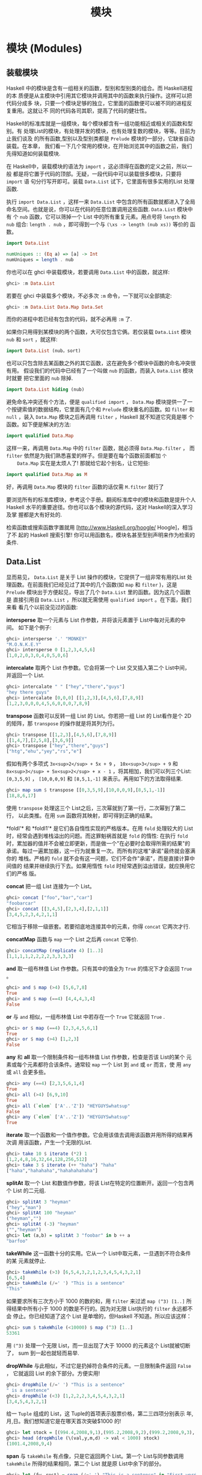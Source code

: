 #+TITLE: 模块
* 模块 (Modules)

** 装载模块

   [[file:modules.png]]

   Haskell 中的模块是含有一组相关的函数，型别和型别类的组合。而 Haskell进程的本
   质便是从主模块中引用其它模块并调用其中的函数来执行操作。这样可以把代码分成多
   块，只要一个模块足够的独立，它里面的函数便可以被不同的进程反复重用。这就让不
   同的代码各司其职，提高了代码的健壮性。

   Haskell的标准库就是一组模块，每个模块都含有一组功能相近或相关的函数和型别。有
   处理List的模块，有处理并发的模块，也有处理复数的模块，等等。目前为止我们谈及
   的所有函数,型别以及型别类都是 =Prelude= 模块的一部分，它缺省自动装载。在本章，
   我们看一下几个常用的模块，在开始浏览其中的函数之前，我们先得知道如何装载模块.

   在 Haskell中，装载模块的语法为 =import= ，这必须得在函数的定义之前，所以一般
   都是将它置于代码的顶部。无疑，一段代码中可以装载很多模块，只要将 =import= 语
   句分行写开即可。装载 =Data.List= 试下，它里面有很多实用的List 处理函数.

   执行 =import Data.List= ，这样一来 =Data.List= 中包含的所有函数就都进入了全局
   命名空间。也就是说，你可以在代码的任意位置调用这些函数. =Data.List= 模块中有
   个 =nub= 函数，它可以筛掉一个 List 中的所有重复元素。用点号将 =length= 和
   =nub= 组合: =length . nub= ，即可得到一个与 =(\xs -> length (nub xs))= 等价的
   函数。

   #+BEGIN_SRC haskell
     import Data.List

     numUniques :: (Eq a) => [a] -> Int
     numUniques = length . nub
   #+END_SRC

   你也可以在 ghci 中装载模块，若要调用 =Data.List= 中的函数，就这样:

   #+BEGIN_SRC haskell
     ghci> :m Data.List
   #+END_SRC

   若要在 ghci 中装载多个模块，不必多次 =:m= 命令，一下就可以全部搞定:

   #+BEGIN_SRC haskell
     ghci> :m Data.List Data.Map Data.Set
   #+END_SRC

   而你的进程中若已经有包含的代码，就不必再用 =:m= 了.

   如果你只用得到某模块的两个函数，大可仅包含它俩。若仅装载 =Data.List= 模块
    =nub= 和 =sort= ，就这样:

   #+BEGIN_SRC haskell
     import Data.List (nub，sort)
   #+END_SRC

   也可以只包含除去某函数之外的其它函数，这在避免多个模块中函数的命名冲突很有用。
   假设我们的代码中已经有了一个叫做 =nub= 的函数，而装入 =Data.List= 模块时就要
   把它里面的 =nub= 除掉.

   #+BEGIN_SRC haskell
     import Data.List hiding (nub)
   #+END_SRC

   避免命名冲突还有个方法，便是 =qualified import= ， =Data.Map= 模块提供一了一
   个按键索值的数据结构，它里面有几个和 =Prelude= 模块重名的函数。如 =filter= 和
   =null= ，装入 =Data.Map= 模块之后再调用 =filter= ，Haskell 就不知道它究竟是哪
   个函数。如下便是解决的方法:

   #+BEGIN_SRC haskell
     import qualified Data.Map
   #+END_SRC

   这样一来，再调用 =Data.Map= 中的 =filter= 函数，就必须得 =Data.Map.filter= ，
    而 =filter= 依然是为我们熟悉喜爱的样子。但是要在每个函数前面都加 =个
    Data.Map= 实在是太烦人了! 那就给它起个别名，让它短些:

   #+BEGIN_SRC haskell
     import qualified Data.Map as M
   #+END_SRC

   好，再调用 =Data.Map= 模块的 =filter= 函数的话仅需 =M.filter= 就行了

   要浏览所有的标准库模块，参考这个手册。翻阅标准库中的模块和函数是提升个人
   Haskell 水平的重要途径。你也可以各个模块的源代码，这对 Haskell的深入学习及掌
   握都是大有好处的.

   检索函数或搜索函数字置就用 [http://www.Haskell.org/hoogle/ Hoogle]，相当了不
   起的 Haskell 搜索引擎! 你可以用函数名，模块名甚至型别声明来作为检索的条件.

** Data.List

   显而易见， =Data.List= 是关于 List 操作的模块，它提供了一组非常有用的List 处
   理函数。在前面我们已经见过了其中的几个函数(如 =map= 和 =filter= )，这是
   =Prelude= 模块出于方便起见，导出了几个 =Data.List= 里的函数。因为这几个函数是
   直接引用自 =Data.List= ，所以就无需使用 =qualified import= 。在下面，我们来看
   看几个以前没见过的函数:

   *intersperse* 取一个元素与 List 作参数，并将该元素置于 List中每对元素的中间。
   如下是个例子:

   #+BEGIN_SRC haskell
     ghci> intersperse '.' "MONKEY"
     "M.O.N.K.E.Y"
     ghci> intersperse 0 [1,2,3,4,5,6]
     [1,0,2,0,3,0,4,0,5,0,6]
   #+END_SRC

   *intercalate* 取两个 List 作参数。它会将第一个 List 交叉插入第二个 List中间，
   并返回一个 List.

   #+BEGIN_SRC haskell
     ghci> intercalate " " ["hey","there","guys"]
     "hey there guys"
     ghci> intercalate [0,0,0] [[1,2,3],[4,5,6],[7,8,9]]
     [1,2,3,0,0,0,4,5,6,0,0,0,7,8,9]
   #+END_SRC

   *transpose* 函数可以反转一组 List 的 List。你若把一组 List 的 List看作是个 2D
   的矩阵，那 =transpose= 的操作就是将其列为行。

   #+BEGIN_SRC haskell
     ghci> transpose [[1,2,3],[4,5,6],[7,8,9]]
     [[1,4,7],[2,5,8],[3,6,9]]
     ghci> transpose ["hey","there","guys"]
     ["htg","ehu","yey","rs","e"]
   #+END_SRC

   假如有两个多项式 =3x<sup>2</sup> + 5x + 9= ， =10x<sup>3</sup> + 9= 和
    =8x<sup>3</sup> + 5x<sup>2</sup> + x - 1= ，将其相加，我们可以列三个List:
    =[0,3,5,9]= ， =[10,0,0,9]= 和 =[8,5,1,-1]= 来表示。再用如下的方法取得结果.

   #+BEGIN_SRC haskell
     ghci> map sum $ transpose [[0,3,5,9],[10,0,0,9],[8,5,1,-1]]
     [18,8,6,17]
   #+END_SRC

   [[file:legolists.png]]

   使用 =transpose= 处理这三个 List之后，三次幂就到了第一行，二次幂到了第二行，
   以此类推。在用 =sum= 函数将其映射，即可得到正确的结果。

   *foldl'​* 和 *foldl1'​* 是它们各自惰性实现的严格版本。在用 =fold= 处理较大的
   List 时，经常会遇到堆栈溢出的问题。而这罪魁祸首就是 =fold= 的惰性: 在执行
   =fold= 时，累加器的值并不会被立即更新，而是做一个"在必要时会取得所需的结果"的
   承诺。每过一遍累加器，这一行为就重复一次。而所有的这堆"承诺"最终就会塞满你的
   堆栈。严格的 =fold= 就不会有这一问题，它们不会作"承诺"，而是直接计算中间值的
   结果并继续执行下去。如果用惰性 =fold= 时经常遇到溢出错误，就应换用它们的严格
   版。

   *concat* 把一组 List 连接为一个 List。

   #+BEGIN_SRC haskell
     ghci> concat ["foo","bar","car"]
     "foobarcar"
     ghci> concat [[3,4,5],[2,3,4],[2,1,1]]
     [3,4,5,2,3,4,2,1,1]
   #+END_SRC

   它相当于移除一级嵌套。若要彻底地连接其中的元素，你得 =concat= 它两次才行.

   *concatMap* 函数与 =map= 一个 List 之后再 =concat= 它等价.

   #+BEGIN_SRC haskell
     ghci> concatMap (replicate 4) [1..3]
     [1,1,1,1,2,2,2,2,3,3,3,3]
   #+END_SRC

   *and* 取一组布林值 List 作参数。只有其中的值全为 =True= 的情况下才会返回
    =True= 。

   #+BEGIN_SRC haskell
     ghci> and $ map (>4) [5,6,7,8]
     True
     ghci> and $ map (==4) [4,4,4,3,4]
     False
   #+END_SRC

   *or* 与 =and= 相似，一组布林值 List 中若存在一个 =True= 它就返回 =True= .

   #+BEGIN_SRC haskell
     ghci> or $ map (==4) [2,3,4,5,6,1]
     True
     ghci> or $ map (>4) [1,2,3]
     False
   #+END_SRC

   *any* 和 *all* 取一个限制条件和一组布林值 List 作参数，检查是否该 List的某个
   元素或每个元素都符合该条件。通常较 =map= 一个 List 到 =and= 或 =or= 而言，使
   用 =any= 或 =all= 会更多些。

   #+BEGIN_SRC haskell
     ghci> any (==4) [2,3,5,6,1,4]
     True
     ghci> all (>4) [6,9,10]
     True
     ghci> all (`elem` ['A'..'Z']) "HEYGUYSwhatsup"
     False
     ghci> any (`elem` ['A'..'Z']) "HEYGUYSwhatsup"
     True
   #+END_SRC

   *iterate* 取一个函数和一个值作参数。它会用该值去调用该函数并用所得的结果再次调
   用该函数，产生一个无限的List.

   #+BEGIN_SRC haskell
     ghci> take 10 $ iterate (*2) 1
     [1,2,4,8,16,32,64,128,256,512]
     ghci> take 3 $ iterate (++ "haha") "haha"
     ["haha","hahahaha","hahahahahaha"]
   #+END_SRC

   *splitAt* 取一个 List 和数值作参数，将该 List在特定的位置断开。返回一个包含两
   个 List 的二元组.

   #+BEGIN_SRC haskell
     ghci> splitAt 3 "heyman"
     ("hey","man")
     ghci> splitAt 100 "heyman"
     ("heyman","")
     ghci> splitAt (-3) "heyman"
     ("","heyman")
     ghci> let (a,b) = splitAt 3 "foobar" in b ++ a
     "barfoo"
   #+END_SRC

   *takeWhile* 这一函数十分的实用。它从一个 List中取元素，一旦遇到不符合条件的某
   元素就停止.

   #+BEGIN_SRC haskell
     ghci> takeWhile (>3) [6,5,4,3,2,1,2,3,4,5,4,3,2,1]
     [6,5,4]
     ghci> takeWhile (/=' ') "This is a sentence"
     "This"
   #+END_SRC

   如果要求所有三次方小于 1000 的数的和，用 =filter= 来过滤 =map (^3) [1..]= 所
   得结果中所有小于 1000 的数是不行的。因为对无限 List执行的 =filter= 永远都不会
   停止。你已经知道了这个 List 是单增的，但Haskell 不知道。所以应该这样：

   #+BEGIN_SRC haskell
     ghci> sum $ takeWhile (<10000) $ map (^3) [1..]
     53361
   #+END_SRC

   用 =(^3)= 处理一个无限 List，而一旦出现了大于 10000 的元素这个 List就被切断了，
   sum 到一起也就轻而易举.

   *dropWhile* 与此相似，不过它是扔掉符合条件的元素。一旦限制条件返回 =False= ，
   它就返回 List 的余下部分。方便实用!

   #+BEGIN_SRC haskell
     ghci> dropWhile (/=' ') "This is a sentence"
     " is a sentence"
     ghci> dropWhile (<3) [1,2,2,2,3,4,5,4,3,2,1]
     [3,4,5,4,3,2,1]
   #+END_SRC

   给一 =Tuple= 组成的 List，这 Tuple的首项表示股票价格，第二三四项分别表示
   年,月,日。我们想知道它是在哪天首次突破$1000 的!

   #+BEGIN_SRC haskell
     ghci> let stock = [(994.4,2008,9,1),(995.2,2008,9,2),(999.2,2008,9,3),(1001.4,2008,9,4),(998.3,2008,9,5)]
     ghci> head (dropWhile (\(val,y,m,d) -> val < 1000) stock)
     (1001.4,2008,9,4)
   #+END_SRC

   *span* 与 =takeWhile= 有点像，只是它返回两个 List。第一个 List与同参数调用
    =takeWhile= 所得的结果相同，第二个 List 就是原 List中余下的部分。

   #+BEGIN_SRC haskell
     ghci> let (fw，rest) = span (/=' ') "This is a sentence" in "First word:" ++ fw ++ "，the rest:" ++ rest
     "First word: This，the rest: is a sentence"
   #+END_SRC

   *span* 是在条件首次为 =False= 时断开 List，而 =break= 则是在条件首次为 =True=
   时断开 =List= 。 =break p= 与 =span (not . p)= 是等价的.

   #+BEGIN_SRC haskell
     ghci> break (==4) [1,2,3,4,5,6,7]
     ([1,2,3],[4,5,6,7])
     ghci> span (/=4) [1,2,3,4,5,6,7]
     ([1,2,3],[4,5,6,7])
   #+END_SRC

   *break* 返回的第二个 List 就会以第一个符合条件的元素开头。

   *sort* 可以排序一个 List，因为只有能够作比较的元素才可以被排序，所以这一List
   的元素必须是 Ord 型别类的实例型别。

   #+BEGIN_SRC haskell
     ghci> sort [8,5,3,2,1,6,4,2]
     [1,2,2,3,4,5,6,8]
     ghci> sort "This will be sorted soon"
     " Tbdeehiillnooorssstw"
   #+END_SRC

   *group* 取一个 List作参数，并将其中相邻并相等的元素各自归类，组成一个个子
   List.

   #+BEGIN_SRC haskell
     ghci> group [1,1,1,1,2,2,2,2,3,3,2,2,2,5,6,7]
     [[1,1,1,1],[2,2,2,2],[3,3],[2,2,2],[5],[6],[7]]
   #+END_SRC

   若在 =group= 一个 List 之前给它排序就可以得到每个元素在该 List中的出现次数。

   #+BEGIN_SRC haskell
     ghci> map (\l@(x:xs) -> (x,length l)) . group . sort $ [1,1,1,1,2,2,2,2,3,3,2,2,2,5,6,7]
     [(1,4),(2,7),(3,2),(5,1),(6,1),(7,1)]
   #+END_SRC

   *inits* 和 *tails* 与 =init= 和 =tail= 相似，只是它们会递归地调用自身直到什么
   都不剩，看:

   #+BEGIN_SRC haskell
     ghci> inits "w00t"
     ["","w","w0","w00","w00t"]
     ghci> tails "w00t"
     ["w00t","00t","0t","t",""]
     ghci> let w = "w00t" in zip (inits w) (tails w)
     [("","w00t"),("w","00t"),("w0","0t"),("w00","t"),("w00t","")]
   #+END_SRC

   我们用 =fold= 实现一个搜索子 List 的函数:

   #+BEGIN_SRC haskell
     search :: (Eq a) => [a] -> [a] -> Bool
     search needle haystack =
       let nlen = length needle
       in foldl (\acc x -> if take nlen x == needle then True else acc) False (tails haystack)
   #+END_SRC

   首先，对搜索的 List 调用 =tails= ，然后遍历每个 List来检查它是不是我们想要的.

   由此我们便实现了一个类似 *isInfixOf* 的函数，*isInfixOf* 从一个 List中搜索一
   个子 List，若该 List 包含子 List，则返回 =True= .

   #+BEGIN_SRC haskell
     ghci> "cat" `isInfixOf` "im a cat burglar"
     True
     ghci> "Cat" `isInfixOf` "im a cat burglar"
     False
     ghci> "cats" `isInfixOf` "im a cat burglar"
     False
   #+END_SRC

   *isPrefixOf* 与 *isSuffixOf* 分别检查一个 List 是否以某子 List开头或者结尾.

   #+BEGIN_SRC haskell
     ghci> "hey" `isPrefixOf` "hey there!"
     True
     ghci> "hey" `isPrefixOf` "oh hey there!"
     False
     ghci> "there!" `isSuffixOf` "oh hey there!"
     True
     ghci> "there!" `isSuffixOf` "oh hey there"
     False
   #+END_SRC

   *elem* 与 *notElem* 检查一个 List 是否包含某元素.

   *partition* 取一个限制条件和 List 作参数，返回两个 List，第一个 List中包含所
   有符合条件的元素，而第二个 List 中包含余下的.

   #+BEGIN_SRC haskell
     ghci> partition (`elem` ['A'..'Z']) "BOBsidneyMORGANeddy"
     ("BOBMORGAN","sidneyeddy")
     ghci> partition (>3) [1,3,5,6,3,2,1,0,3,7]
     ([5,6,7],[1,3,3,2,1,0,3])
   #+END_SRC

   了解这个与 =span= 和 =break= 的差异是很重要的.

   #+BEGIN_SRC haskell
     ghci> span (`elem` ['A'..'Z']) "BOBsidneyMORGANeddy"
     ("BOB","sidneyMORGANeddy")
   #+END_SRC

    =span= 和 =break= 会在遇到第一个符合或不符合条件的元素处断开，而 =partition=
   则会遍历整个 List。

   *find* 取一个 List和限制条件作参数，并返回首个符合该条件的元素，而这个元素是
   个 =Maybe= 值。在下章，我们将深入地探讨相关的算法和数据结构，但在这里你只需了
   解 =Maybe= 值是 =Just something= 或 =Nothing= 就够了。与一个 List可以为空也可
   以包含多个元素相似，一个 =Maybe= 可以为空，也可以是单一元素。同样与 List 类似，
   一个 Int 型的 List可以写作 =[Int]= ， =Maybe= 有个 Int 型可以写作 =Maybe Int=
   。先试一下 =find= 函数再说.

   #+BEGIN_SRC haskell
     ghci> find (>4) [1,2,3,4,5,6]
     Just 5
     ghci> find (>9) [1,2,3,4,5,6]
     Nothing
     ghci> :t find
     find :: (a -> Bool) -> [a] -> Maybe a
   #+END_SRC

   注意一下 =find= 的型别，它的返回结果为 =Maybe a= ，这与 =[a]= 的写法有点像，
   只是 =Maybe= 型的值只能为空或者单一元素，而 List可以为空,一个元素，也可以是多
   个元素.

   想想前面那段找股票的代码， =head (dropWhile (\(val,y,m,d) -> val < 1000)
   stock)= 。但 =head= 并不安全! 如果我们的股票没涨过 $1000 会怎样? =dropWhile=
   会返回一个空 List，而对空 List 取 =head= 就会引发一个错误。把它改成 =find
   (\(val,y,m,d) -> val > 1000) stock= 就安全多啦，若存在合适的结果就得到它, 像
   =Just (1001.4,2008,9,4)= ，若不存在合适的元素(即我们的股票没有涨到过$1000)，
   就会得到一个 =Nothing= .

   *elemIndex* 与 =elem= 相似，只是它返回的不是布林值，它只是'可能' (Maybe)返回
   我们找的元素的索引，若这一元素不存在，就返回 =Nothing= 。

   #+BEGIN_SRC haskell
     ghci> :t elemIndex
     elemIndex :: (Eq a) => a -> [a] -> Maybe Int
     ghci> 4 `elemIndex` [1,2,3,4,5,6]
     Just 3
     ghci> 10 `elemIndex` [1,2,3,4,5,6]
     Nothing
   #+END_SRC

   *elemIndices* 与 =elemIndex= 相似，只不过它返回的是 List，就不需要 =Maybe= 了。
   因为不存在用空 List 就可以表示，这就与 =Nothing= 相似了.

   #+BEGIN_SRC haskell
     ghci> ' ' `elemIndices` "Where are the spaces?"
     [5,9,13]
   #+END_SRC

   *findIndex* 与 =find= 相似，但它返回的是可能存在的首个符合该条件元素的索引。
   *findIndices*会返回所有符合条件的索引.

   #+BEGIN_SRC haskell
     ghci> findIndex (==4) [5,3,2,1,6,4]
     Just 5
     ghci> findIndex (==7) [5,3,2,1,6,4]
     Nothing
     ghci> findIndices (`elem` ['A'..'Z']) "Where Are The Caps?"
     [0,6,10,14]
   #+END_SRC

   在前面，我们讲过了 =zip= 和 =zipWith= ，它们只能将两个 List组到一个二元组数或
   二参函数中，但若要组三个 List 该怎么办? 好说~ 有 =zip3= , =zip4= ...,和
   =zipWith3= , =zipWith4= ...直到 7。这看起来像是个hack，但工作良好。连着组 8
   个 List的情况很少遇到。还有个聪明办法可以组起无限多个List，但限于我们目前的水
   平，就先不谈了.

   #+BEGIN_SRC haskell
     ghci> zipWith3 (\x y z -> x + y + z) [1,2,3] [4,5,2,2] [2,2,3]
     [7,9,8]
     ghci> zip4 [2,3,3] [2,2,2] [5,5,3] [2,2,2]
     [(2,2,5,2),(3,2,5,2),(3,2,3,2)]
   #+END_SRC

   与普通的 =zip= 操作相似，以返回的 List 中长度最短的那个为准.

   在处理来自文件或其它地方的输入时，*lines*会非常有用。它取一个字串作参数。并返
   回由其中的每一行组成的 List.

   #+BEGIN_SRC haskell
     ghci> lines "first line\nsecond line\nthird line"
     ["first line","second line","third line"]
   #+END_SRC

     =​'\n'​= 表示unix下的换行符，在 Haskell 的字符中，反斜杠表示特殊字符.

   *unlines* 是 =lines= 的反函数，它取一组字串的 List，并将其通过 =​'\n'​= 合并到
   一块.

   #+BEGIN_SRC haskell
     ghci> unlines ["first line"，"second line"，"third line"]
     "first line\nsecond line\nthird line\n"
   #+END_SRC

   *words* 和 *unwords* 可以把一个字串分为一组单词或执行相反的操作，很有用.

   #+BEGIN_SRC haskell
     ghci> words "hey these are the words in this sentence"
     ["hey","these","are","the","words","in","this","sentence"]
     ghci> words "hey these are the words in this\nsentence"
     ["hey","these","are","the","words","in","this","sentence"]
     ghci> unwords ["hey","there","mate"]
     "hey there mate"
   #+END_SRC

   我们前面讲到了 *nub*，它可以将一个 List 中的重复元素全部筛掉，使该 List的每个
   元素都如雪花般独一无二，'nub'的含义就是'一小块'或'一部分'，用在这里觉得很古怪。
   我觉得，在函数的命名上应该用更确切的词语，而避免使用老掉牙的过时词汇.

   #+BEGIN_SRC haskell
     ghci> nub [1,2,3,4,3,2,1,2,3,4,3,2,1]
     [1,2,3,4]
     ghci> nub "Lots of words and stuff"
     "Lots fwrdanu"
   #+END_SRC

   *delete* 取一个元素和 List 作参数，会删掉该 List 中首次出现的这一元素.

   #+BEGIN_SRC haskell
     ghci> delete 'h' "hey there ghang!"
     "ey there ghang!"
     ghci> delete 'h' . delete 'h' $ "hey there ghang!"
     "ey tere ghang!"
     ghci> delete 'h' . delete 'h' . delete 'h' $ "hey there ghang!"
     "ey tere gang!"
   #+END_SRC

   *\* 表示 List 的差集操作，这与集合的差集很相似，它会从左边 List中的元素扣除存
   在于右边 List 中的元素一次.

   #+BEGIN_SRC haskell
     ghci> [1..10] \\ [2,5,9]
     [1,3,4,6,7,8,10]
     ghci> "Im a big baby" \\ "big"
     "Im a  baby"
   #+END_SRC

   *union* 与集合的并集也是很相似，它返回两个 List 的并集，即遍历第二个List 若存
   在某元素不属于第一个 List，则追加到第一个 List。看，第二个 List中的重复元素就
   都没了!

   #+BEGIN_SRC haskell
     ghci> "hey man" `union` "man what's up"
     "hey manwt'sup"
     ghci> [1..7] `union` [5..10]
     [1,2,3,4,5,6,7,8,9,10]
   #+END_SRC

   *intersection* 相当于集合的交集。它返回两个 List 的相同部分.

   #+BEGIN_SRC haskell
     ghci> [1..7] `intersect` [5..10]
     [5,6,7]
   #+END_SRC

   *insert* 可以将一个元素插入一个可排序的List，并将其置于首个大于等于它的元素之
   前，如果使用 =insert= 来给一个排过序的 List 插入元素，返回的结果依然是排序的.

   #+BEGIN_SRC haskell
     ghci> insert 4 [1,2,3,5,6,7]
     [1,2,3,4,5,6,7]
     ghci> insert 'g' $ ['a'..'f'] ++ ['h'..'z']
     "abcdefghijklmnopqrstuvwxyz"
     ghci> insert 3 [1,2,4,3,2,1]
     [1,2,3,4,3,2,1]
   #+END_SRC

    =length= ， =take= ， =drop= ， =splitAt= ， =!!= 和 =replicate= 之类的函数
   有个共同点。那就是它们的参数中都有个 Int值（或者返回Int值），我觉得使用
   Intergal 或 Num型别类会更好，但出于历史原因，修改这些会破坏掉许多既有的代码。
   在 =Data.List= 中包含了更通用的替代版，如: =genericLength，genericTake，
   genericDrop，genericSplitAt，genericIndex= 和 =genericReplicate= 。 =length=
   的型别声明为=length :: [a] -> Int= ，而我们若要像这样求它的平均值， ~let xs =
   [1..6] in sum xs / length xs~ ，就会得到一个型别错误，因为 =/= 运算符不能对
   Int 型使用! 而 =genericLength= 的型别声明则为 ~genericLength :: (Num a) =>
   [b] -> a~ ，Num既可以是整数又可以是浮点数， ~let xs = [1..6] in sum xs /
   genericLength xs~ 这样再求平均数就不会有问题了.

    =nub= , =delete= , =union= , =intsect= 和 =group= 函数也有各自的通用替代版
    =nubBy= ， =deleteBy= ， =unionBy= ， =intersectBy= 和 =groupBy= ，它们的区
    别就是前一组函数使用 ~(==)~ 来测试是否相等，而带 =By= 的那组则取一个函数作参
    数来判定相等性， =group= 就与 ~groupBy (==)~ 等价.

   假如有个记录某函数在每秒的值的List，而我们要按照它小于零或者大于零的交界处将
   其分为一组子 List。如果用 =group= ，它只能将相邻并相等的元素组到一起，而在这
   里我们的标准是它们是否互为相反数。 =groupBy= 登场! 它取一个含两个参数的函数作
   为参数来判定相等性.

   #+BEGIN_SRC haskell
     ghci> let values = [-4.3，-2.4，-1.2，0.4，2.3，5.9，10.5，29.1，5.3，-2.4，-14.5，2.9，2.3]
     ghci> groupBy (\x y -> (x > 0) == (y > 0)) values
     [[-4.3,-2.4,-1.2],[0.4,2.3,5.9,10.5,29.1,5.3],[-2.4,-14.5],[2.9,2.3]]
   #+END_SRC

   这样一来我们就可以很清楚地看出哪部分是正数，哪部分是负数，这个判断相等性的函
   数会在两个元素同时大于零或同时小于零时返回 =True= 。也可以写作 ~\x y -> (x
   > 0) && (y > 0) || (x <= 0) && (y <= 0)~ 。但我觉得第一个写法的可读性更高。
   =Data.Function= 中还有个 =on= 函数可以让它的表达更清晰，其定义如下:

   #+BEGIN_SRC haskell
     on :: (b -> b -> c) -> (a -> b) -> a -> a -> c
     f `on` g = \x y -> f (g x) (g y)
   #+END_SRC

   执行 ~(\==) `on` (> 0)~ 得到的函数就与 ~\x y -> (x > 0) \== (y > 0)~ 基本等价。
   =on= 与带 =By= 的函数在一起会非常好用，你可以这样写:

   #+BEGIN_SRC haskell
     ghci> groupBy ((==) `on` (> 0)) values
     [[-4.3,-2.4,-1.2],[0.4,2.3,5.9,10.5,29.1,5.3],[-2.4,-14.5],[2.9,2.3]]
   #+END_SRC

   可读性很高! 你可以大声念出来: 按照元素是否大于零，给它分类！

   同样， =sort= ， =insert= ， =maximum= 和 =min= 都有各自的通用版本。如
   =groupBy= 类似，*sortBy*，*insertBy*，*maximumBy* 和 *minimumBy*都取一个函数
   来比较两个元素的大小。像 =sortBy= 的型别声明为: =sortBy :: (a -> a ->
   Ordering) -> [a] -> [a]= 。前面提过， =Ordering= 型别可以有三个值, =LT= ，
   =EQ= 和 =GT= 。 =compare= 取两个 =Ord= 型别类的元素作参数，所以 =sort= 与
   =sortBy compare= 等价.

   List 是可以比较大小的，且比较的依据就是其中元素的大小。如果按照其子 List的长
   度为标准当如何? 很好，你可能已经猜到了， =sortBy= 函数.

   #+BEGIN_SRC haskell
     ghci> let xs = [[5,4,5,4,4],[1,2,3],[3,5,4,3],[],[2],[2,2]]
     ghci> sortBy (compare `on` length) xs
     [[],[2],[2,2],[1,2,3],[3,5,4,3],[5,4,5,4,4]]
   #+END_SRC

   太绝了! =compare `on` length= ，乖乖，这简直就是英文! 如果你搞不清楚 =on= 在
   这里的原理，就可以认为它与 =\x y -> length x `compare` length y= 等价。通常，
   与带 =By= 的函数打交道时，若要判断相等性，则 ~(\==) `on` something~ 。若要判
   定大小，则 =compare `on` something= .

** Data.Char

   如其名， =Data.Char= 模块包含了一组用于处理字符的函数。由于字串的本质就是一组
   字符的List，所以往往会在 =filter= 或是 =map= 字串时用到它.

    =Data.Char= 模块中含有一系列用于判定字符范围的函数，如下:

   [[file:legochar.png]]

   *isControl* 判断一个字符是否是控制字符。 *isSpace*判断一个字符是否是空格字符，
   包括空格，tab，换行符等. *isLower*判断一个字符是否为小写. *isUper* 判断一个字
   符是否为大写。 *isAlpha*判断一个字符是否为字母. *isAlphaNum* 判断一个字符是否
   为字母或数字. *isPrint* 判断一个字符是否是可打印的. *isDigit* 判断一个字符是
   否为数字. *isOctDigit* 判断一个字符是否为八进制数字. *isHexDigit*判断一个字符
   是否为十六进制数字. *isLetter* 判断一个字符是否为字母. *isMark* 判断是否为
   unicode 注音字符，你如果是法国人就会经常用到的. *isNumber* 判断一个字符是否为
   数字. *isPunctuation*判断一个字符是否为标点符号. *isSymbol*判断一个字符是否为
   货币符号. *isSeperater* 判断一个字符是否为 unicode 空格或分隔符. *isAscii*判
   断一个字符是否在 unicode 字母表的前 128 位。 *isLatin1*判断一个字符是否在
   unicode 字母表的前 256 位. *isAsciiUpper*判断一个字符是否为大写的 ascii 字符.
   *isAsciiLower*判断一个字符是否为小写的 ascii 字符.

   以上所有判断函数的型别声明皆为 =Char -> Bool= ，用到它们的绝大多数情况都无非
   就是过滤字串或类似操作。假设我们在写个进程，它需要一个由字符和数字组成的用户
   名。要实现对用户名的检验，我们可以结合使用 =Data.List= 模块的 =all= 函数与
   =Data.Char= 的判断函数.

   #+BEGIN_SRC haskell
     ghci> all isAlphaNum "bobby283"
     True
     ghci> all isAlphaNum "eddy the fish!"
     False
   #+END_SRC

   Kewl~ 免得你忘记， =all= 函数取一个判断函数和一个 List 做参数，若该 List的所
   有元素都符合条件，就返回 =True= .

   也可以使用 =isSpace= 来实现 =Data.List= 的 =words= 函数.

   #+BEGIN_SRC haskell
     ghci> words "hey guys its me"
     ["hey","guys","its","me"]
     ghci> groupBy ((==) `on` isSpace) "hey guys its me"
     ["hey"," ","guys"," ","its"," ","me"]
     ghci>
   #+END_SRC

   Hmm，不错，有点 =words= 的样子了。只是还有空格在里面，恩，该怎么办? 我知道，
   用 =filter= 滤掉它们!

   #+BEGIN_SRC haskell
     ghci> filter (not . any isSpace) . groupBy ((==) `on` isSpace) $ "hey guys its me"
     ["hey","guys","its","me"]
   #+END_SRC

   啊哈.

    =Data.Char= 中也含有与 =Ordering= 相似的型别。 =Ordering= 可以有三个值，
    =LT= ， =GT= 和 =EQ= 。这就是个枚举，它表示了两个元素作比较可能的结果.
    =GeneralCategory= 型别也是个枚举，它表示了一个字符可能所在的分类。而得到一个
    字符所在分类的主要方法就是使用 =generalCategory= 函数.它的型别为:
    =generalCategory :: Char -> GeneralCategory= 。那 31个分类就不在此一一列出了，
    试下这个函数先:

   #+BEGIN_SRC haskell
     ghci> generalCategory ' '
     Space
     ghci> generalCategory 'A'
     UppercaseLetter
     ghci> generalCategory 'a'
     LowercaseLetter
     ghci> generalCategory '.'
     OtherPunctuation
     ghci> generalCategory '9'
     DecimalNumber
     ghci> map generalCategory " \t\nA9?|"
     [Space,Control,Control,UppercaseLetter,DecimalNumber,OtherPunctuation,MathSymbol]
   #+END_SRC

   由于 =GeneralCategory= 型别是 =Eq= 型别类的一部分，使用类似 ~generalCategory
   c == Space~ 的代码也是可以的.

   *toUpper* 将一个字符转为大写字母，若该字符不是小写字母，就按原值返回.
   *toLower* 将一个字符转为小写字母，若该字符不是大写字母，就按原值返回.
   *toTitle* 将一个字符转为 title-case，对大多数字元而言，title-case就是大写.
   **digitToInt* 将一个字符转为 Int 值，而这一字符必须得在 =​'1'..'9','a'..'f'​= 或
   * =​'A'..'F'​=  的范围之内.

   #+BEGIN_SRC haskell
     ghci> map digitToInt "34538"
     [3,4,5,3,8]
     ghci> map digitToInt "FF85AB"
     [15,15,8,5,10,11]
   #+END_SRC

    =intToDigit= 是 =digitToInt= 的反函数。它取一个 =0= 到 =15= 的 =Int= 值作参
   数，并返回一个小写的字符.

   #+BEGIN_SRC haskell
     ghci> intToDigit 15
     'f'
     ghci> intToDigit 5
     '5'
   #+END_SRC

   *ord* 与 *char* 函数可以将字符与其对应的数字相互转换.

   #+BEGIN_SRC haskell
     ghci> ord 'a'
     97
     ghci> chr 97
     'a'
     ghci> map ord "abcdefgh"
     [97,98,99,100,101,102,103,104]
   #+END_SRC

   两个字符的 =ord= 值之差就是它们在 unicode 字符表上的距离.

   /Caesar ciphar/
   是加密的基础算法，它将消息中的每个字符都按照特定的字母表进行替换。它的实现非常简单，我们这里就先不管字母表了.

   #+BEGIN_SRC haskell
     encode :: Int -> String -> String
     encode shift msg =
       let ords = map ord msg
           shifted = map (+ shift) ords
       in map chr shifted
   #+END_SRC

   先将一个字串转为一组数字，然后给它加上某数，再转回去。如果你是标准的组合牛仔，
   大可将函数写为: =map (chr . (+ shift) . ord) msg= 。试一下它的效果:

   #+BEGIN_SRC haskell
     ghci> encode 3 "Heeeeey"
     "Khhhhh|"
     ghci> encode 4 "Heeeeey"
     "Liiiii}"
     ghci> encode 1 "abcd"
     "bcde"
     ghci> encode 5 "Marry Christmas! Ho ho ho!"
     "Rfww~%Hmwnxyrfx&%Mt%mt%mt&"
   #+END_SRC

   不错。再简单地将它转成一组数字，减去某数后再转回来就是解密了.

   #+BEGIN_SRC haskell
     decode :: Int -> String -> String
     decode shift msg = encode (negate shift) msg
   #+END_SRC

   #+BEGIN_SRC haskell
     ghci> encode 3 "Im a little teapot"
     "Lp#d#olwwoh#whdsrw"
     ghci> decode 3 "Lp#d#olwwoh#whdsrw"
     "Im a little teapot"
     ghci> decode 5 . encode 5 $ "This is a sentence"
     "This is a sentence"
   #+END_SRC

** Data.Map

   关联列表(也叫做字典)是按照键值对排列而没有特定顺序的一种List。例如，我们用关
   联列表保存电话号码，号码就是值，人名就是键。我们并不关心它们的存储顺序，只要
   能按人名得到正确的号码就好.在Haskell 中表示关联列表的最简单方法就是弄一个二元
   组的List，而这二元组就首项为键，后项为值。如下便是个表示电话号码的关联列表:

   #+BEGIN_SRC haskell
     phoneBook = [("betty","555-2938") ,
                  ("bonnie","452-2928") ,
                  ("patsy","493-2928") ,
                  ("lucille","205-2928") ,
                  ("wendy","939-8282") ,
                  ("penny","853-2492") ]
   #+END_SRC

   不理这貌似古怪的缩进，它就是一组二元组的 List而已。话说对关联列表最常见的操作
   就是按键索值，我们就写个函数来实现它。

   #+BEGIN_SRC haskell
     findKey :: (Eq k) => k -> [(k,v)] -> v
     findKey key xs = snd . head . filter (\(k,v) -> key == k) $ xs
   #+END_SRC

   [[file:legomap.png]]

   简洁漂亮。这个函数取一个键和 List 做参数，过滤这一 List仅保留键匹配的项，并返
   回首个键值对。但若该关联列表中不存在这个键那会怎样? 哼，那就会在试图从空 List
   中取 =head= 时引发一个运行时错误。无论如何也不能让进程就这么轻易地崩溃吧，所
   以就应该用 =Maybe= 型别。如果没找到相应的键，就返回 =Nothing= 。而找到了就返
   回=Just something= 。而这 =something= 就是键对应的值。

   #+BEGIN_SRC haskell
     findKey :: (Eq k) => k -> [(k,v)] -> Maybe v
     findKey key [] = Nothing
     findKey key ((k,v):xs) =
          if key == k then
              Just v
          else
              findKey key xs
   #+END_SRC

   看这型别声明，它取一个可判断相等性的键和一个关联列表做参数，可能 (Maybe)得到
   一个值。听起来不错.这便是个标准的处理 List的递归函数，边界条件，分割 List，递
   归调用，都有了 -- 经典的 =fold= 模式。 看看用 =fold= 怎样实现吧。

   #+BEGIN_SRC haskell
     findKey :: (Eq k) => k -> [(k,v)] -> Maybe v
     findKey key = foldr (\(k,v) acc -> if key == k then Just v else acc) Nothing
   #+END_SRC

   #+BEGIN_EXAMPLE
       *Note*: 通常，使用 ``fold`` 来替代类似的递归函数会更好些。用 ``fold`` 的代码让人一目了然，而看明白递归则得多花点脑子。
   #+END_EXAMPLE

   #+BEGIN_SRC haskell
     ghci> findKey "penny" phoneBook
     Just "853-2492"
     ghci> findKey "betty" phoneBook
     Just "555-2938"
     ghci> findKey "wilma" phoneBook
     Nothing
   #+END_SRC

   如魔咒般灵验! 只要我们有这姑娘的号码就 =Just= 可以得到，否则就是 =Nothing= .
   方才我们实现的函数便是 =Data.List= 模块的 =lookup= ，如果要按键去寻找相应的值，
   它就必须得遍历整个List，直到找到为止。而 =Data.Map= 模块提供了更高效的方式(通
   过树实现)，并提供了一组好用的函数。从现在开始，我们扔掉关联列表，改用map.由于
   =Data.Map= 中的一些函数与Prelude和 =Data.List= 模块存在命名冲突，所以我们使用
   =qualified import= 。 =import qualified Data.Map as Map= 在代码中加上这句，并
   =load= 到 ghci 中.继续前进，看看 =Data.Map= 是如何的一座宝库! 如下便是其中函
   数的一瞥:

   *fromList* 取一个关联列表，返回一个与之等价的 Map。

   #+BEGIN_SRC haskell
     ghci> Map.fromList [("betty","555-2938"),("bonnie","452-2928"),("lucille","205-2928")]
     fromList [("betty","555-2938"),("bonnie","452-2928"),("lucille","205-2928")]
     ghci> Map.fromList [(1,2),(3,4),(3,2),(5,5)]
     fromList [(1,2),(3,2),(5,5)]
   #+END_SRC

   若其中存在重复的键,就将其忽略。如下即 =fromList= 的型别声明。

   #+BEGIN_SRC haskell
     Map.fromList :: (Ord k) => [(k，v)] -> Map.Map k v
   #+END_SRC

   这表示它取一组键值对的 List，并返回一个将 =k= 映射为 =v= 的 =map= 。注意一下，
   当使用普通的关联列表时，只需要键的可判断相等性就行了。而在这里，它还必须得是
   可排序的。这在 =Data.Map= 模块中是强制的。因为它会按照某顺序将其组织在一棵树
   中.在处理键值对时，只要键的型别属于 =Ord= 型别类，就应该尽量使用 =Data.Map= .
   =empty= 返回一个空 =map= .

   #+BEGIN_SRC haskell
     ghci> Map.empty
     fromList []
   #+END_SRC

   *insert* 取一个键，一个值和一个 =map= 做参数，给这个 =map= 插入新的键值对，并
   返回一个新的 =map= 。

   #+BEGIN_SRC haskell
     ghci> Map.empty
     fromList []
     ghci> Map.insert 3 100 Map.empty
     fromList [(3,100)]
     ghci> Map.insert 5 600 (Map.insert 4 200 ( Map.insert 3 100  Map.empty))
     fromList [(3,100),(4,200),(5,600)]
     ghci> Map.insert 5 600 . Map.insert 4 200 . Map.insert 3 100 $ Map.empty
     fromList [(3,100),(4,200),(5,600)]
   #+END_SRC

   通过 =empty= ， =insert= 与 =fold= ，我们可以编写出自己的 =fromList= 。

   #+BEGIN_SRC haskell
     fromList' :: (Ord k) => [(k,v)] -> Map.Map k v
     fromList' = foldr (\(k,v) acc -> Map.insert k v acc) Map.empty
   #+END_SRC

   简洁明了的 =fold= ！ 从一个空的 =map= 开始，然后从右折叠，随着遍历不断地往
    =map= 中插入新的键值对.

   *null* 检查一个 =map= 是否为空.

   #+BEGIN_SRC haskell
     ghci> Map.null Map.empty
     True
     ghci> Map.null $ Map.fromList [(2,3),(5,5)]
     False
   #+END_SRC

   *size* 返回一个 =map= 的大小。

   #+BEGIN_SRC haskell
     ghci> Map.size Map.empty
     0
     ghci> Map.size $ Map.fromList [(2,4),(3,3),(4,2),(5,4),(6,4)]
     5
   #+END_SRC

   *singleton* 取一个键值对做参数,并返回一个只含有一个映射的 =map=.

   #+BEGIN_SRC haskell
     ghci> Map.singleton 3 9
     fromList [(3,9)]
     ghci> Map.insert 5 9 $ Map.singleton 3 9
     fromList [(3,9),(5,9)]
   #+END_SRC

   *lookup* 与 =Data.List= 的 =lookup= 很像,只是它的作用对象是 =map= ，如果它找
   到键对应的值。就返回 =Just something= ，否则返回 =Nothing= 。

   *member* 是个判断函数，它取一个键与 =map= 做参数，并返回该键是否存在于该
   =map= 。

   #+BEGIN_SRC haskell
     ghci> Map.member 3 $ Map.fromList [(3,6),(4,3),(6,9)]
     True
     ghci> Map.member 3 $ Map.fromList [(2,5),(4,5)]
     False
   #+END_SRC

   *map* 与 *filter* 与其对应的 =List= 版本很相似:

   #+BEGIN_SRC haskell
     ghci> Map.map (*100) $ Map.fromList [(1,1),(2,4),(3,9)]
     fromList [(1,100),(2,400),(3,900)]
     ghci> Map.filter isUpper $ Map.fromList [(1,'a'),(2,'A'),(3,'b'),(4,'B')]
     fromList [(2,'A'),(4,'B')]
   #+END_SRC

   =toList= 是 =fromList= 的反函数。

   #+BEGIN_SRC haskell
     ghci> Map.toList . Map.insert 9 2 $ Map.singleton 4 3
     [(4,3),(9,2)]
   #+END_SRC

   *keys* 与 *elems* 各自返回一组由键或值组成的 List， =keys= 与 =map fst .
   Map.toList= 等价， =elems= 与 =map snd . Map.toList= 等价. =fromListWith= 是
   个很酷的小函数，它与 =fromList= 很像，只是它不会直接忽略掉重复键，而是交给一
   个函数来处理它们。假设一个姑娘可以有多个号码，而我们有个像这样的关联列表:

   #+BEGIN_SRC haskell
     phoneBook =
         [("betty","555-2938")
         ,("betty","342-2492")
         ,("bonnie","452-2928")
         ,("patsy","493-2928")
         ,("patsy","943-2929")
         ,("patsy","827-9162")
         ,("lucille","205-2928")
         ,("wendy","939-8282")
         ,("penny","853-2492")
         ,("penny","555-2111")
         ]
   #+END_SRC

   如果用 =fromList= 来生成 =map= ，我们会丢掉许多号码! 如下才是正确的做法:

   #+BEGIN_SRC haskell
     phoneBookToMap :: (Ord k) => [(k, String)] -> Map.Map k String
     phoneBookToMap xs = Map.fromListWith (\number1 number2 -> number1 ++ ", " ++ number2) xs
   #+END_SRC

   #+BEGIN_SRC haskell
     ghci> Map.lookup "patsy" $ phoneBookToMap phoneBook
     "827-9162, 943-2929, 493-2928"
     ghci> Map.lookup "wendy" $ phoneBookToMap phoneBook
     "939-8282"
     ghci> Map.lookup "betty" $ phoneBookToMap phoneBook
     "342-2492，555-2938"
   #+END_SRC

   一旦出现重复键，这个函数会将不同的值组在一起，同样，也可以缺省地将每个值放到
   一个单元素的List 中，再用 =++= 将他们都连接在一起。

   #+BEGIN_SRC haskell
     phoneBookToMap :: (Ord k) => [(k，a)] -> Map.Map k [a]
     phoneBookToMap xs = Map.fromListWith (++) $ map (\(k,v) -> (k,[v])) xs
     ghci> Map.lookup "patsy" $ phoneBookToMap phoneBook
     ["827-9162","943-2929","493-2928"]
   #+END_SRC

   很简洁! 它还有别的玩法，例如在遇到重复元素时，单选最大的那个值.

   #+BEGIN_SRC haskell
     ghci> Map.fromListWith max [(2,3),(2,5),(2,100),(3,29),(3,22),(3,11),(4,22),(4,15)]
     fromList [(2,100),(3,29),(4,22)]
   #+END_SRC

   或是将相同键的值都加在一起.

   #+BEGIN_SRC haskell
     ghci> Map.fromListWith (+) [(2,3),(2,5),(2,100),(3,29),(3,22),(3,11),(4,22),(4,15)]
     fromList [(2,108),(3,62),(4,37)]
   #+END_SRC

   *insertWith* 之于 =insert= ，恰如 =fromListWith= 之于 =fromList= 。它会将一个
   键值对插入一个 =map= 之中，而该 =map= 若已经包含这个键，就问问这个函数该怎么
   办。

   #+BEGIN_SRC haskell
     ghci> Map.insertWith (+) 3 100 $ Map.fromList [(3,4),(5,103),(6,339)]
     fromList [(3,104),(5,103),(6,339)]
   #+END_SRC

    =Data.Map= 里面还有不少函数，
   [http://www.haskell.org/ghc/docs/latest/html/libraries/containers/Data-Map.html[
   这个文档]中的列表就很全了.

** Data.Set

   [[file:legosets.png]]

    =Data.Set= 模块提供了对数学中集合的处理。集合既像 List 也像 =Map= :它里面的
   每个元素都是唯一的，且内部的数据由一棵树来组织(这和 =Data.Map= 模块的 =map=
   很像)，必须得是可排序的。同样是插入,删除,判断从属关系之类的操作，使用集合要比
   List快得多。对一个集合而言，最常见的操作莫过于并集，判断从属或是将集合转为
   List.

   由于 =Data.Set= 模块与 =Prelude= 模块和 =Data.List= 模块中存在大量的命名冲突，
   所以我们使用 =qualified import=

   将 =import= 语句至于代码之中:

   #+BEGIN_SRC haskell
     import qualified Data.Set as Set
   #+END_SRC

   然后在 ghci 中装载

   假定我们有两个字串，要找出同时存在于两个字串的字符

   #+BEGIN_SRC haskell
     text1 = "I just had an anime dream. Anime... Reality... Are they so different?"
     text2 = "The old man left his garbage can out and now his trash is all over my lawn!"
   #+END_SRC

   *fromList* 函数同你想的一样，它取一个 List 作参数并将其转为一个集合

   #+BEGIN_SRC haskell
     ghci> let set1 = Set.fromList text1
     ghci> let set2 = Set.fromList text2
     ghci> set1
     fromList " .?AIRadefhijlmnorstuy"
     ghci> set2
     fromList " !Tabcdefghilmnorstuvwy"
   #+END_SRC

   如你所见，所有的元素都被排了序。而且每个元素都是唯一的。现在我们取它的交集看
   看它们共同包含的元素:

   #+BEGIN_SRC haskell
     ghci> Set.intersection set1 set2
     fromList " adefhilmnorstuy"
   #+END_SRC

   使用 =difference= 函数可以得到存在于第一个集合但不在第二个集合的元素

   #+BEGIN_SRC haskell
     ghci> Set.difference set1 set2
     fromList ".?AIRj"
     ghci> Set.difference set2 set1
     fromList "!Tbcgvw"
   #+END_SRC

   也可以使用 =union= 得到两个集合的并集

   #+BEGIN_SRC haskell
     ghci> Set.union set1 set2
     fromList " !.?AIRTabcdefghijlmnorstuvwy"
   #+END_SRC

    =null= ， =size= ， =member= ， =empty= ， =singleton= ， =insert= ，
   =delete= 这几个函数就跟你想的差不多啦

   #+BEGIN_SRC haskell
     ghci> Set.null Set.empty
     True
     ghci> Set.null $ Set.fromList [3,4,5,5,4,3]
     False
     ghci> Set.size $ Set.fromList [3,4,5,3,4,5]
     3
     ghci> Set.singleton 9
     fromList [9]
     ghci> Set.insert 4 $ Set.fromList [9,3,8,1]
     fromList [1,3,4,8,9]
     ghci> Set.insert 8 $ Set.fromList [5..10]
     fromList [5,6,7,8,9,10]
     ghci> Set.delete 4 $ Set.fromList [3,4,5,4,3,4,5]
     fromList [3,5]
   #+END_SRC

   也可以判断子集与真子集，如果集合 A 中的元素都属于集合 B，那么 A 就是 B的子集,
   如果 A 中的元素都属于 B 且 B 的元素比 A 多，那 A 就是 B 的真子集

   #+BEGIN_SRC haskell
     ghci> Set.fromList [2,3,4] `Set.isSubsetOf` Set.fromList [1,2,3,4,5]
     True
     ghci> Set.fromList [1,2,3,4,5] `Set.isSubsetOf` Set.fromList [1,2,3,4,5]
     True
     ghci> Set.fromList [1,2,3,4,5] `Set.isProperSubsetOf` Set.fromList [1,2,3,4,5]
     False
     ghci> Set.fromList [2,3,4,8] `Set.isSubsetOf` Set.fromList [1,2,3,4,5]
     False
   #+END_SRC

   对集合也可以执行 =map= 和 =filter=:

   #+BEGIN_SRC haskell
     ghci> Set.filter odd $ Set.fromList [3,4,5,6,7,2,3,4]
     fromList [3,5,7]
     ghci> Set.map (+1) $ Set.fromList [3,4,5,6,7,2,3,4]
     fromList [3,4,5,6,7,8]
   #+END_SRC

   集合有一常见用途，那就是先 =fromList= 删掉重复元素后再 =toList= 转回去。尽管
    =Data.List= 模块的 =nub= 函数完全可以完成这一工作，但在对付大 List时则会明显
    的力不从心。使用集合则会快很多， =nub= 函数只需 List中的元素属于 =Eq= 型别类
    就行了，而若要使用集合，它必须得属于 =Ord= 型别类

   #+BEGIN_SRC haskell
     ghci> let setNub xs = Set.toList $ Set.fromList xs
     ghci> setNub "HEY WHATS CRACKALACKIN"
     " ACEHIKLNRSTWY"
     ghci> nub "HEY WHATS CRACKALACKIN"
     "HEY WATSCRKLIN"
   #+END_SRC

   在处理较大的 List 时， =setNub= 要比 =nub= 快，但也可以从中看出， =nub= 保留
   了 List 中元素的原有顺序，而 =setNub= 不。

** 建立自己的模块

   我们已经见识过了几个很酷的模块，但怎样才能构造自己的模块呢? 几乎所有的编程语
   言都允许你将代码分成多个文件，Haskell也不例外。在编程时，将功能相近的函数和型
   别至于同一模块中会是个很好的习惯。这样一来，你就可以轻松地一个 =import= 来重
   用其中的函数.

   接下来我们将构造一个由计算机几何图形体积和面积组成的模块，先从新建一个
    =Geometry.hs= 的文件开始.

   在模块的开头定义模块的名称，如果文件名叫做 =Geometry.hs= 那它的名字就得是
    =Geometry= 。在声明出它含有的函数名之后就可以编写函数的实现啦，就这样写:

   #+BEGIN_SRC haskell
     module Geometry
     ( sphereVolume
     ，sphereArea
     ，cubeVolume
     ，cubeArea
     ，cuboidArea
     ，cuboidVolume
     ) where
   #+END_SRC

   如你所见，我们提供了对球体,立方体和立方体的面积和体积的解法。继续进发，定义函
   数体:

   #+BEGIN_SRC haskell
     module Geometry
     ( sphereVolume
     ，sphereArea
     ，cubeVolume
     ，cubeArea
     ，cuboidArea
     ，cuboidVolume
     ) where

     sphereVolume :: Float -> Float
     sphereVolume radius = (4.0 / 3.0) * pi * (radius ^ 3)

     sphereArea :: Float -> Float
     sphereArea radius = 4 * pi * (radius ^ 2)

     cubeVolume :: Float -> Float
     cubeVolume side = cuboidVolume side side side

     cubeArea :: Float -> Float
     cubeArea side = cuboidArea side side side

     cuboidVolume :: Float -> Float -> Float -> Float
     cuboidVolume a b c = rectangleArea a b * c

     cuboidArea :: Float -> Float -> Float -> Float
     cuboidArea a b c = rectangleArea a b * 2 + rectangleArea a c * 2 + rectangleArea c b * 2

     rectangleArea :: Float -> Float -> Float
     rectangleArea a b = a * b
   #+END_SRC

   [[file:making_modules.png]]

   标准的几何公式。有几个地方需要注意一下，由于立方体只是长方体的特殊形式，所以
   在求它面积和体积的时候我们就将它当作是边长相等的长方体。在这里还定义了一个
   =helper= 函数， =rectangleArea= 它可以通过长方体的两条边计算出长方体的面积。
   它仅仅是简单的相乘而已，份量不大。但请注意我们可以在这一模块中调用这个函数，
   而它不会被导出! 因为我们这个模块只与三维图形打交道.

   当构造一个模块的时候，我们通常只会导出那些行为相近的函数，而其内部的实现则是
   隐蔽的。如果有人用到了 =Geometry= 模块，就不需要关心它的内部实现是如何。我们
   作为编写者，完全可以随意修改这些函数甚至将其删掉，没有人会注意到里面的变动，
   因为我们并不把它们导出.

   要使用我们的模块，只需:

   #+BEGIN_SRC haskell
     import Geometry
   #+END_SRC

   将 =Geometry.hs= 文件至于用到它的进程文件的同一目录之下.

   模块也可以按照分层的结构来组织，每个模块都可以含有多个子模块。而子模块还可以
   有自己的子模块。我们可以把 =Geometry= 分成三个子模块，而一个模块对应各自的图
   形对象.

   首先，建立一个 =Geometry= 文件夹，注意首字母要大写，在里面新建三个文件

   如下就是各个文件的内容:

   sphere.hs

   #+BEGIN_SRC haskell
     module Geometry.Sphere
     ( volume
     ，area
     ) where

     volume :: Float -> Float
     volume radius = (4.0 / 3.0) * pi * (radius ^ 3)

     area :: Float -> Float
     area radius = 4 * pi * (radius ^ 2)
   #+END_SRC

   cuboid.hs

   #+BEGIN_SRC haskell
     module Geometry.Cuboid
     ( volume
     ，area
     ) where

     volume :: Float -> Float -> Float -> Float
     volume a b c = rectangleArea a b * c

     area :: Float -> Float -> Float -> Float
     area a b c = rectangleArea a b * 2 + rectangleArea a c * 2 + rectangleArea c b * 2

     rectangleArea :: Float -> Float -> Float
     rectangleArea a b = a * b
   #+END_SRC

   cube.hs

   #+BEGIN_SRC haskell
     module Geometry.Cube
     ( volume
     ，area
     ) where

     import qualified Geometry.Cuboid as Cuboid

     volume :: Float -> Float
     volume side = Cuboid.volume side side side

     area :: Float -> Float
     area side = Cuboid.area side side side
   #+END_SRC

   好的! 先是 =Geometry.Sphere= 。注意，我们将它置于 =Geometry= 文件夹之中并将它
   的名字定为 =Geometry.Sphere= 。对 Cuboid也是同样，也注意下，在三个模块中我们
   定义了许多名称相同的函数，因为所在模块不同，所以不会产生命名冲突。若要在
   =Geometry.Cube= 使用 =Geometry.Cuboid= 中的函数，就不能直接 =import
   Geometry.Cuboid= ，而必须得 =qualified import= 。因为它们中间的函数名完全相同.

   #+BEGIN_SRC haskell
     import Geometry.Sphere
   #+END_SRC

   然后，调用 =area= 和 =volume= ，就可以得到球体的面积和体积，而若要用到两个或
   更多此类模块，就必须得 =qualified import= 来避免重名。所以就得这样写:

   #+BEGIN_SRC haskell
     import qualified Geometry.Sphere as Sphere
     import qualified Geometry.Cuboid as Cuboid
     import qualified Geometry.Cube as Cube
   #+END_SRC

   然后就可以调用 =Sphere.area= ， =Sphere.volume= ， =Cuboid.area= 了，而每个函
   数都只计算其对应物体的面积和体积.

   以后你若发现自己的代码体积庞大且函数众多，就应该试着找找目的相近的函数能否装
   入各自的模块，也方便日后的重用.
